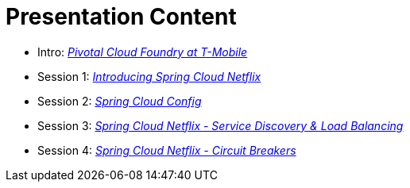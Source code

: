 = Presentation Content

 * Intro: link:presentations/Intro_CF_at_TM.pptx[_Pivotal Cloud Foundry at T-Mobile_]
 * Session 1: link:presentations/Session_1_Intro_SC.pptx[_Introducing Spring Cloud Netflix_]
 * Session 2: link:presentations/Session_2_SC_Config.pptx[_Spring Cloud Config_]
 * Session 3: link:presentations/Session_3_SC_Discovery_LB.pptx[_Spring Cloud Netflix - Service Discovery & Load Balancing_]
 * Session 4: link:presentations/Session_4_Circuit_Breaker.pptx[_Spring Cloud Netflix - Circuit Breakers_]
